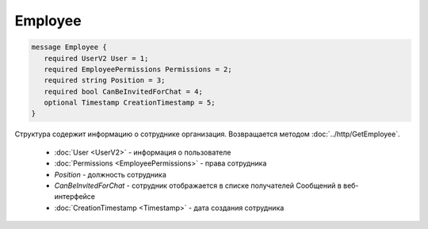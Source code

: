 Employee
========

.. code-block:: protobuf

    message Employee {
       required UserV2 User = 1;
       required EmployeePermissions Permissions = 2;
       required string Position = 3;
       required bool CanBeInvitedForChat = 4;
       optional Timestamp CreationTimestamp = 5;
    }

Структура содержит информацию о сотруднике организация. Возвращается методом :doc:`../http/GetEmployee`.

 - :doc:`User <UserV2>` - информация о пользователе
 - :doc:`Permissions <EmployeePermissions>` - права сотрудника
 - *Position* - должность сотрудника
 - *CanBeInvitedForChat* - сотрудник отображается в списке получателей Сообщений в веб-интерфейсе
 - :doc:`CreationTimestamp <Timestamp>` - дата создания сотрудника
